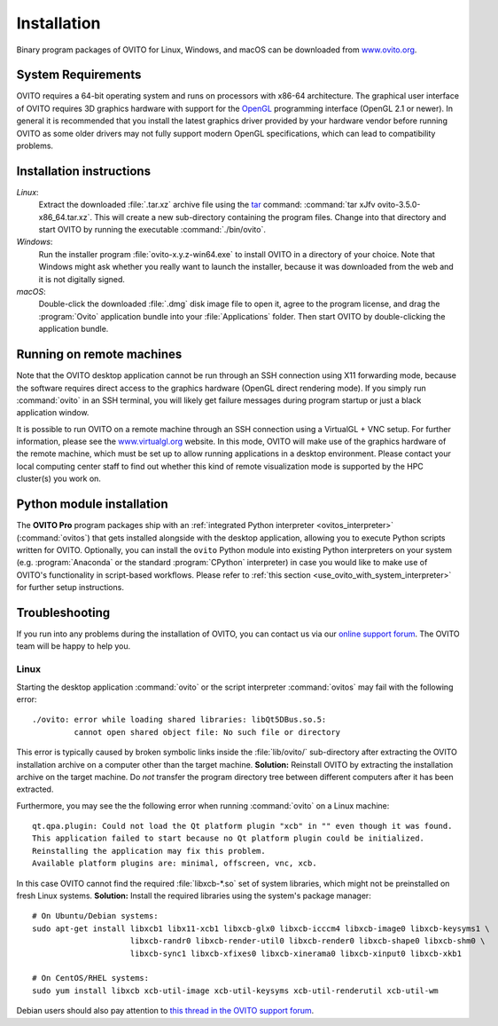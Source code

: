 .. _installation:

============
Installation
============

Binary program packages of OVITO for Linux, Windows, and macOS can be downloaded from `www.ovito.org <https://www.ovito.org/>`_.

.. _installation.requirements:

System Requirements
===================

OVITO requires a 64-bit operating system and runs on processors with x86-64 architecture.
The graphical user interface of OVITO requires 3D graphics hardware with support for the `OpenGL <https://en.wikipedia.org/wiki/OpenGL>`_ programming interface (OpenGL 2.1 or newer). 
In general it is recommended that you install the latest graphics driver provided by your hardware vendor before running OVITO as some older drivers may not fully support modern OpenGL specifications, which can lead to compatibility problems.

.. _installation.instructions:

Installation instructions
=========================

*Linux*:
    Extract the downloaded :file:`.tar.xz` archive file using the `tar <https://www.computerhope.com/unix/utar.htm>`_ command: :command:`tar xJfv ovito-3.5.0-x86_64.tar.xz`.
    This will create a new sub-directory containing the program files.
    Change into that directory and start OVITO by running the executable :command:`./bin/ovito`.

*Windows*:
    Run the installer program :file:`ovito-x.y.z-win64.exe` to install OVITO in a directory of your choice.
    Note that Windows might ask whether you really want to launch the installer, because it was downloaded from the web and it is not digitally signed.

*macOS*:
    Double-click the downloaded :file:`.dmg` disk image file to open it, agree to the program license, and drag the :program:`Ovito` application bundle into your :file:`Applications` folder.
    Then start OVITO by double-clicking the application bundle.

.. _installation.remote:

Running on remote machines
================================
    
Note that the OVITO desktop application cannot be run through an SSH connection using X11 forwarding mode, because the software requires direct 
access to the graphics hardware (OpenGL direct rendering mode). If you simply run :command:`ovito` in an SSH terminal, you will likely get failure messages 
during program startup or just a black application window. 
  
It is possible to run OVITO on a remote machine through an SSH connection using a VirtualGL + VNC setup.
For further information, please see the `www.virtualgl.org <https://www.virtualgl.org/>`_ website.
In this mode, OVITO will make use of the graphics hardware of the remote machine, which must be set up to allow running
applications in a desktop environment. Please contact your local computing center staff to find out whether 
this kind of remote visualization mode is supported by the HPC cluster(s) you work on. 

Python module installation
==========================

The **OVITO Pro** program packages ship with an :ref:`integrated Python interpreter <ovitos_interpreter>` (:command:`ovitos`) that gets installed alongside with the desktop application,
allowing you to execute Python scripts written for OVITO. 
Optionally, you can install the ``ovito`` Python module into existing Python interpreters on your system  (e.g. :program:`Anaconda` or the standard :program:`CPython` interpreter) in case you would like to make use of 
OVITO's functionality in script-based workflows. Please refer to :ref:`this section <use_ovito_with_system_interpreter>` for further setup instructions.

.. _installation.troubleshooting:

Troubleshooting
===============

If you run into any problems during the installation of OVITO, you can contact us via our `online support forum <https://www.ovito.org/forum/>`_. 
The OVITO team will be happy to help you.

Linux
-----

Starting the desktop application :command:`ovito` or the script interpreter :command:`ovitos` may fail with the following error::

  ./ovito: error while loading shared libraries: libQt5DBus.so.5: 
           cannot open shared object file: No such file or directory

This error is typically caused by broken symbolic links inside the :file:`lib/ovito/` sub-directory after 
extracting the OVITO installation archive on a computer other than the target machine. 
**Solution:** Reinstall OVITO by extracting the installation archive on the target machine. 
Do *not* transfer the program directory tree between different computers after it has been extracted.

Furthermore, you may see the the following error when running :command:`ovito` on a Linux machine::

  qt.qpa.plugin: Could not load the Qt platform plugin "xcb" in "" even though it was found.
  This application failed to start because no Qt platform plugin could be initialized. 
  Reinstalling the application may fix this problem.
  Available platform plugins are: minimal, offscreen, vnc, xcb.

In this case OVITO cannot find the required :file:`libxcb-*.so` set of system libraries, which might not be 
preinstalled on fresh Linux systems. **Solution:** Install the required libraries using the system's package manager::

  # On Ubuntu/Debian systems:
  sudo apt-get install libxcb1 libx11-xcb1 libxcb-glx0 libxcb-icccm4 libxcb-image0 libxcb-keysyms1 \
                       libxcb-randr0 libxcb-render-util0 libxcb-render0 libxcb-shape0 libxcb-shm0 \
                       libxcb-sync1 libxcb-xfixes0 libxcb-xinerama0 libxcb-xinput0 libxcb-xkb1
                   
  # On CentOS/RHEL systems:
  sudo yum install libxcb xcb-util-image xcb-util-keysyms xcb-util-renderutil xcb-util-wm

Debian users should also pay attention to `this thread in the OVITO support forum <https://www.ovito.org/forum/topic/installation-problem/#postid-2272>`__.
